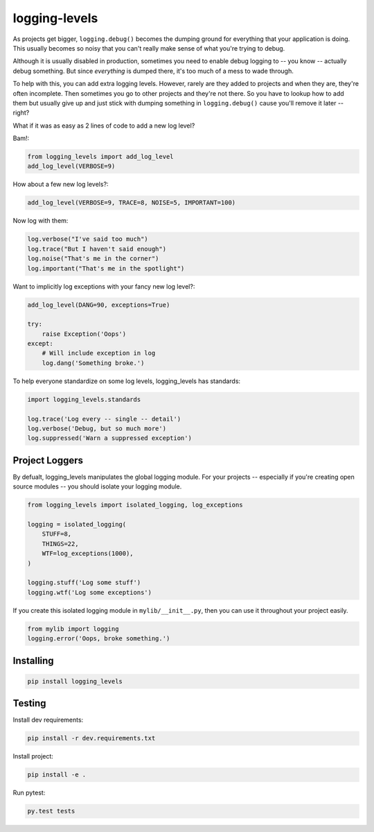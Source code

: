 ==============
logging-levels
==============

.. image:: https://travis-ci.org/six8/logging-levels.png
   :target: https://travis-ci.org/six8/logging-levels

As projects get bigger, ``logging.debug()`` becomes the dumping
ground for everything that your application is doing. This usually
becomes so noisy that you can't really make sense of what you're 
trying to debug. 

Although it is usually disabled in production, 
sometimes you need to enable debug logging to -- you know -- actually
debug something. But since *everything* is dumped there, it's too
much of a mess to wade through.

To help with this, you can add extra logging levels. However, rarely
are they added to projects and when they are, they're often incomplete.
Then sometimes you go to other projects and they're not there. So you
have to lookup how to add them but usually give up and just stick with
dumping something in ``logging.debug()`` cause you'll remove it later
-- right?

What if it was as easy as 2 lines of code to add a new log level?

Bam!:

.. code:: python

    from logging_levels import add_log_level
    add_log_level(VERBOSE=9)

How about a few new log levels?:

.. code:: python

    add_log_level(VERBOSE=9, TRACE=8, NOISE=5, IMPORTANT=100)

Now log with them:

.. code:: python

    log.verbose("I've said too much")
    log.trace("But I haven't said enough")
    log.noise("That's me in the corner")
    log.important("That's me in the spotlight")

Want to implicitly log exceptions with your fancy new log level?:

.. code:: python

    add_log_level(DANG=90, exceptions=True)

    try:
        raise Exception('Oops')
    except:
        # Will include exception in log
        log.dang('Something broke.')

To help everyone standardize on some log levels, logging_levels
has standards:

.. code:: python

    import logging_levels.standards    

    log.trace('Log every -- single -- detail')
    log.verbose('Debug, but so much more')
    log.suppressed('Warn a suppressed exception')        

Project Loggers
---------------

By defualt, logging_levels manipulates the global logging module.
For your projects -- especially if you're creating open source
modules -- you should isolate your logging module.

.. code:: python

    from logging_levels import isolated_logging, log_exceptions

    logging = isolated_logging(
        STUFF=8,
        THINGS=22,
        WTF=log_exceptions(1000),
    )

    logging.stuff('Log some stuff')
    logging.wtf('Log some exceptions')

If you create this isolated logging module
in ``mylib/__init__.py``, then you can use it throughout your
project easily.

.. code:: python

    from mylib import logging
    logging.error('Oops, broke something.')

Installing
----------

.. code-block:: console

    pip install logging_levels

Testing
-------

Install dev requirements:

.. code-block:: console

    pip install -r dev.requirements.txt

Install project:

.. code-block:: console

    pip install -e .

Run pytest:

.. code-block:: console

    py.test tests
